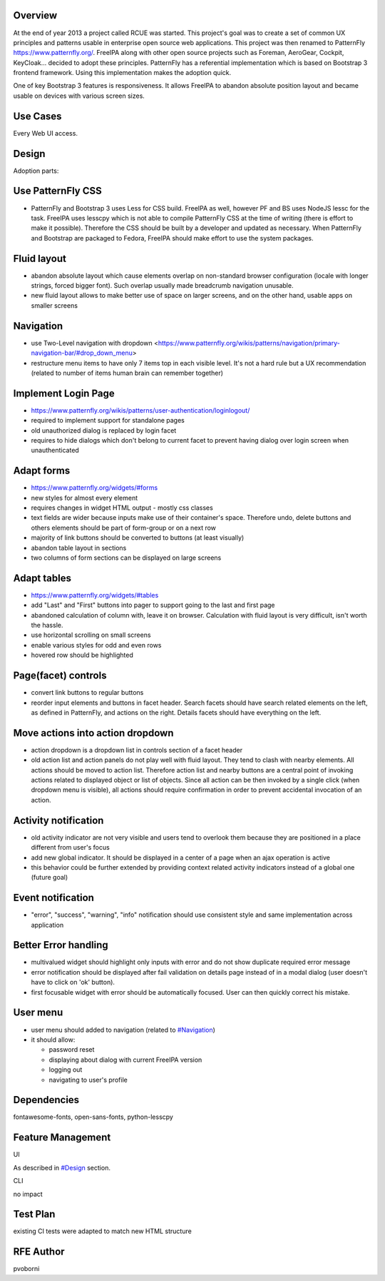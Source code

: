 Overview
--------

At the end of year 2013 a project called RCUE was started. This
project's goal was to create a set of common UX principles and patterns
usable in enterprise open source web applications. This project was then
renamed to PatternFly https://www.patternfly.org/. FreeIPA along with
other open source projects such as Foreman, AeroGear, Cockpit,
KeyCloak... decided to adopt these principles. PatternFly has a
referential implementation which is based on Bootstrap 3 frontend
framework. Using this implementation makes the adoption quick.

One of key Bootstrap 3 features is responsiveness. It allows FreeIPA to
abandon absolute position layout and became usable on devices with
various screen sizes.



Use Cases
---------

Every Web UI access.

Design
------

Adoption parts:



Use PatternFly CSS
----------------------------------------------------------------------------------------------

-  PatternFly and Bootstrap 3 uses Less for CSS build. FreeIPA as well,
   however PF and BS uses NodeJS lessc for the task. FreeIPA uses
   lesscpy which is not able to compile PatternFly CSS at the time of
   writing (there is effort to make it possible). Therefore the CSS
   should be built by a developer and updated as necessary. When
   PatternFly and Bootstrap are packaged to Fedora, FreeIPA should make
   effort to use the system packages.



Fluid layout
----------------------------------------------------------------------------------------------

-  abandon absolute layout which cause elements overlap on non-standard
   browser configuration (locale with longer strings, forced bigger
   font). Such overlap usually made breadcrumb navigation unusable.
-  new fluid layout allows to make better use of space on larger
   screens, and on the other hand, usable apps on smaller screens

Navigation
----------------------------------------------------------------------------------------------

-  use Two-Level navigation with dropdown
   <https://www.patternfly.org/wikis/patterns/navigation/primary-navigation-bar/#drop_down_menu>
-  restructure menu items to have only 7 items top in each visible
   level. It's not a hard rule but a UX recommendation (related to
   number of items human brain can remember together)



Implement Login Page
----------------------------------------------------------------------------------------------

-  https://www.patternfly.org/wikis/patterns/user-authentication/loginlogout/
-  required to implement support for standalone pages
-  old unauthorized dialog is replaced by login facet
-  requires to hide dialogs which don't belong to current facet to
   prevent having dialog over login screen when unauthenticated



Adapt forms
----------------------------------------------------------------------------------------------

-  https://www.patternfly.org/widgets/#forms
-  new styles for almost every element
-  requires changes in widget HTML output - mostly css classes
-  text fields are wider because inputs make use of their container's
   space. Therefore undo, delete buttons and others elements should be
   part of form-group or on a next row
-  majority of link buttons should be converted to buttons (at least
   visually)
-  abandon table layout in sections
-  two columns of form sections can be displayed on large screens



Adapt tables
----------------------------------------------------------------------------------------------

-  https://www.patternfly.org/widgets/#tables
-  add "Last" and "First" buttons into pager to support going to the
   last and first page
-  abandoned calculation of column with, leave it on browser.
   Calculation with fluid layout is very difficult, isn't worth the
   hassle.
-  use horizontal scrolling on small screens
-  enable various styles for odd and even rows
-  hovered row should be highlighted



Page(facet) controls
----------------------------------------------------------------------------------------------

-  convert link buttons to regular buttons
-  reorder input elements and buttons in facet header. Search facets
   should have search related elements on the left, as defined in
   PatternFly, and actions on the right. Details facets should have
   everything on the left.



Move actions into action dropdown
----------------------------------------------------------------------------------------------

-  action dropdown is a dropdown list in controls section of a facet
   header
-  old action list and action panels do not play well with fluid layout.
   They tend to clash with nearby elements. All actions should be moved
   to action list. Therefore action list and nearby buttons are a
   central point of invoking actions related to displayed object or list
   of objects. Since all action can be then invoked by a single click
   (when dropdown menu is visible), all actions should require
   confirmation in order to prevent accidental invocation of an action.



Activity notification
----------------------------------------------------------------------------------------------

-  old activity indicator are not very visible and users tend to
   overlook them because they are positioned in a place different from
   user's focus
-  add new global indicator. It should be displayed in a center of a
   page when an ajax operation is active
-  this behavior could be further extended by providing context related
   activity indicators instead of a global one (future goal)



Event notification
----------------------------------------------------------------------------------------------

-  "error", "success", "warning", "info" notification should use
   consistent style and same implementation across application



Better Error handling
----------------------------------------------------------------------------------------------

-  multivalued widget should highlight only inputs with error and do not
   show duplicate required error message
-  error notification should be displayed after fail validation on
   details page instead of in a modal dialog (user doesn't have to click
   on 'ok' button).
-  first focusable widget with error should be automatically focused.
   User can then quickly correct his mistake.



User menu
----------------------------------------------------------------------------------------------

-  user menu should added to navigation (related to
   `#Navigation <#Navigation>`__)
-  it should allow:

   -  password reset
   -  displaying about dialog with current FreeIPA version
   -  logging out
   -  navigating to user's profile

Dependencies
----------------------------------------------------------------------------------------------

fontawesome-fonts, open-sans-fonts, python-lesscpy



Feature Management
------------------

UI

As described in `#Design <#Design>`__ section.

CLI

no impact



Test Plan
---------

existing CI tests were adapted to match new HTML structure



RFE Author
----------

pvoborni
